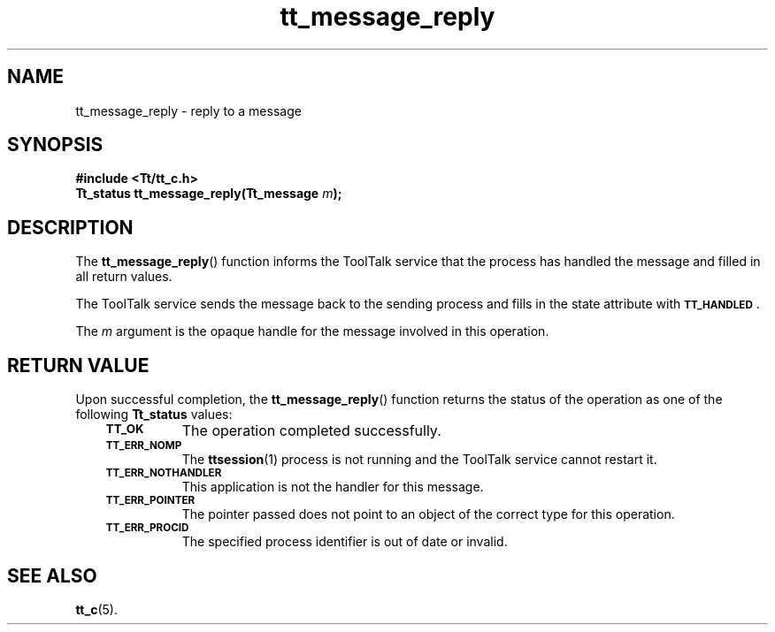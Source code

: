 .de Lc
.\" version of .LI that emboldens its argument
.TP \\n()Jn
\s-1\f3\\$1\f1\s+1
..
.TH tt_message_reply 3 "1 March 1996" "ToolTalk 1.3" "ToolTalk Functions"
.BH "1 March 1996"
.\" CDE Common Source Format, Version 1.0.0
.\" (c) Copyright 1993, 1994 Hewlett-Packard Company
.\" (c) Copyright 1993, 1994 International Business Machines Corp.
.\" (c) Copyright 1993, 1994 Sun Microsystems, Inc.
.\" (c) Copyright 1993, 1994 Novell, Inc.
.IX "tt_message_reply" "" "tt_message_reply(3)" ""
.SH NAME
tt_message_reply \- reply to a message
.SH SYNOPSIS
.ft 3
.nf
#include <Tt/tt_c.h>
.sp 0.5v
.ta \w'Tt_status tt_message_reply('u
Tt_status tt_message_reply(Tt_message \f2m\fP);
.PP
.fi
.SH DESCRIPTION
The
.BR tt_message_reply (\|)
function
informs the ToolTalk service that the process has handled the message and
filled in all return values.
.PP
The ToolTalk service sends the message back to the sending process and fills in
the state attribute with
.BR \s-1TT_HANDLED\s+1 .
.PP
The
.I m
argument is the opaque handle for the message involved in this operation.
.SH "RETURN VALUE"
Upon successful completion, the
.BR tt_message_reply (\|)
function returns the status of the operation as one of the following
.B Tt_status
values:
.PP
.RS 3
.nr )J 8
.Lc TT_OK
The operation completed successfully.
.Lc TT_ERR_NOMP
.br
The
.BR ttsession (1)
process is not running and the ToolTalk service cannot restart it.
.Lc TT_ERR_NOTHANDLER
.br
This application is not the handler for this message.
.Lc TT_ERR_POINTER
.br
The pointer passed does not point to an object of
the correct type for this operation.
.Lc TT_ERR_PROCID
.br
The specified process identifier is out of date or invalid.
.PP
.RE
.nr )J 0
.SH "SEE ALSO"
.na
.BR tt_c (5).
